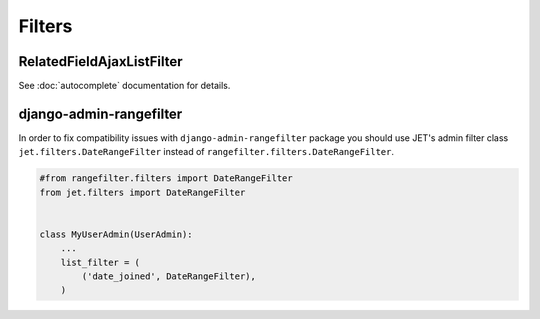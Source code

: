 =======
Filters
=======

RelatedFieldAjaxListFilter
--------------------------

See :doc:`autocomplete` documentation for details.

django-admin-rangefilter
------------------------

In order to fix compatibility issues with ``django-admin-rangefilter`` package you should use JET's admin filter class
``jet.filters.DateRangeFilter`` instead of ``rangefilter.filters.DateRangeFilter``.

.. code:: python

    #from rangefilter.filters import DateRangeFilter
    from jet.filters import DateRangeFilter


    class MyUserAdmin(UserAdmin):
        ...
        list_filter = (
            ('date_joined', DateRangeFilter),
        )
